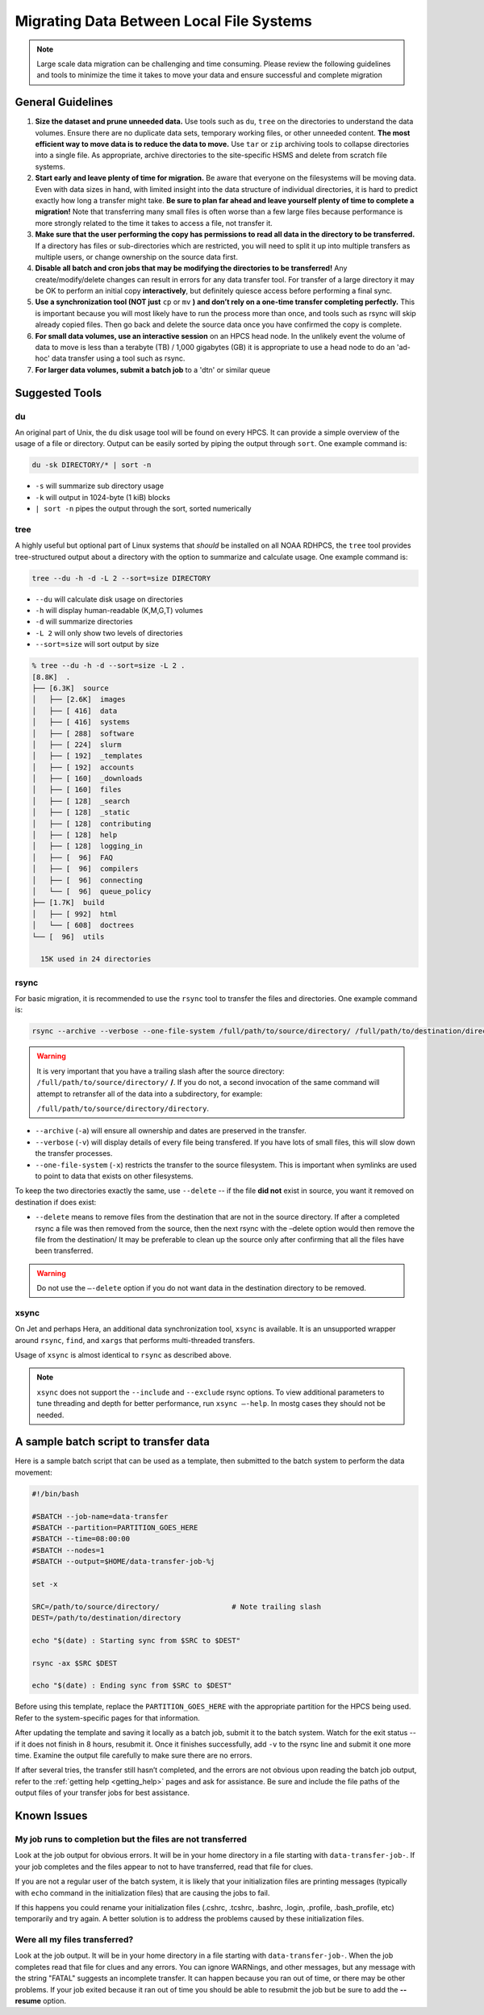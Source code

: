 .. _migrating_local:

*****************************************
Migrating Data Between Local File Systems
*****************************************

.. note::

    Large scale data migration can be challenging and time consuming. Please
    review the following guidelines and tools to minimize the time it takes to
    move your data and ensure successful and complete migration

General Guidelines
==================

#. **Size the dataset and prune unneeded data.**
   Use tools such as ``du``, ``tree`` on the directories to understand the
   data volumes.  Ensure there are no duplicate data sets, temporary
   working files, or other unneeded content.  **The most efficient way
   to move data is to reduce the data to move.** Use ``tar`` or ``zip``
   archiving tools to collapse directories into a single file.  As
   appropriate, archive directories to the site-specific HSMS and
   delete from scratch file systems.
#. **Start early and leave plenty of time for migration.**
   Be aware that everyone on the filesystems will be moving data.
   Even with data sizes in hand, with limited insight into the data
   structure of individual directories, it is hard to predict exactly
   how long a transfer might take.  **Be sure to plan far ahead and
   leave yourself plenty of time to complete a migration!** Note that
   transferring many small files is often worse than a few large files
   because performance is more strongly related to the time it takes
   to access a file, not transfer it.
#. **Make sure that the user performing the copy has permissions to
   read all data in the directory to be transferred.** If a directory
   has files or sub-directories which are restricted, you will need to
   split it up into multiple transfers as multiple users, or change
   ownership on the source data first.
#. **Disable all batch and cron jobs that may be modifying the
   directories to be transferred!** Any create/modify/delete changes
   can result in errors for any data transfer tool. For transfer of a
   large directory it may be OK to perform an initial copy
   **interactively**, but definitely quiesce access before performing
   a final sync.
#. **Use a synchronization tool (NOT just** ``cp`` or ``mv`` **) and
   don’t rely on a one-time transfer completing perfectly.** This is
   important because you will most likely have to run the process more
   than once, and tools such as rsync will skip already copied
   files. Then go back and delete the source data once you have
   confirmed the copy is complete.
#. **For small data volumes, use an interactive session** on an HPCS head
   node.  In the unlikely event the volume of data to move is less
   than a terabyte (TB) / 1,000 gigabytes (GB) it is appropriate to
   use a head node to do an 'ad-hoc' data transfer using a tool such
   as rsync.
#. **For larger data volumes, submit a batch job** to a 'dtn' or similar
   queue

Suggested Tools
===============

du
--

An original part of Unix, the ``du`` disk usage tool will be found on
every HPCS.  It can provide a simple overview of the usage of a file
or directory.  Output can be easily sorted by piping the output
through ``sort``.  One example command is:

.. code-block:: shell

   du -sk DIRECTORY/* | sort -n

- ``-s`` will summarize sub directory usage
- ``-k`` will output in 1024-byte (1 kiB) blocks
- ``| sort -n`` pipes the output through the sort, sorted numerically

tree
----

A highly useful but optional part of Linux systems that `should` be
installed on all NOAA RDHPCS, the ``tree`` tool provides
tree-structured output about a directory with the option to summarize
and calculate usage.  One example command is:

.. code-block:: shell

        tree --du -h -d -L 2 --sort=size DIRECTORY

- ``--du`` will calculate disk usage on directories
- ``-h`` will display human-readable (K,M,G,T) volumes
- ``-d`` will summarize directories
- ``-L 2`` will only show two levels of directories
- ``--sort=size`` will sort output by size

.. code-block:: shell

    % tree --du -h -d --sort=size -L 2 .
    [8.8K]  .
    ├── [6.3K]  source
    │   ├── [2.6K]  images
    │   ├── [ 416]  data
    │   ├── [ 416]  systems
    │   ├── [ 288]  software
    │   ├── [ 224]  slurm
    │   ├── [ 192]  _templates
    │   ├── [ 192]  accounts
    │   ├── [ 160]  _downloads
    │   ├── [ 160]  files
    │   ├── [ 128]  _search
    │   ├── [ 128]  _static
    │   ├── [ 128]  contributing
    │   ├── [ 128]  help
    │   ├── [ 128]  logging_in
    │   ├── [  96]  FAQ
    │   ├── [  96]  compilers
    │   ├── [  96]  connecting
    │   └── [  96]  queue_policy
    ├── [1.7K]  build
    │   ├── [ 992]  html
    │   └── [ 608]  doctrees
    └── [  96]  utils

      15K used in 24 directories

rsync
-----

For basic migration, it is recommended to use the ``rsync`` tool to
transfer the files and directories. One example command is:

.. code-block:: shell

    rsync --archive --verbose --one-file-system /full/path/to/source/directory/ /full/path/to/destination/directory

.. warning::

    It is very important that you have a trailing slash after the
    source directory: ``/full/path/to/source/directory/`` **/**. If you do not,
    a second invocation of the same command will attempt to retransfer all of
    the data into a subdirectory, for example:

    ``/full/path/to/source/directory/directory``.

- ``--archive`` (``-a``) will ensure all ownership and dates are
  preserved in the transfer.
- ``--verbose`` (``-v``) will display details of every file being
  transfered. If you have lots of small files, this will slow down the
  transfer processes.
- ``--one-file-system`` (``-x``) restricts the transfer to the source
  filesystem. This is important when symlinks are used to point to
  data that exists on other filesystems.

To keep the two directories exactly the same, use ``--delete`` -- if
the file **did not** exist in source, you want it removed on
destination if does exist:

- ``--delete`` means to remove files from the destination that are not
  in the source directory. If after a completed rsync a file was then
  removed from the source, then the next rsync with the –delete option
  would then remove the file from the destination/ It may be
  preferable to clean up the source only after confirming that all the
  files have been transferred.

.. warning::

    Do not use the ``–-delete`` option if you do not want data in the destination
    directory to be removed.

xsync
-----

On Jet and perhaps Hera, an additional data synchronization tool,
``xsync`` is available. It is an unsupported wrapper around ``rsync``,
``find``, and ``xargs`` that performs multi-threaded transfers.

Usage of ``xsync`` is almost identical to ``rsync`` as described above.

.. note::

    ``xsync`` does not support the ``--include`` and ``--exclude``
    rsync options.  To view additional parameters to tune threading
    and depth for better performance, run ``xsync –-help``. In mostg
    cases they should not be needed.


A sample batch script to transfer data
======================================

Here is a sample batch script that can be used as a template, then
submitted to the batch system to perform the data movement:

.. code-block:: shell

    #!/bin/bash

    #SBATCH --job-name=data-transfer
    #SBATCH --partition=PARTITION_GOES_HERE
    #SBATCH --time=08:00:00
    #SBATCH --nodes=1
    #SBATCH --output=$HOME/data-transfer-job-%j

    set -x

    SRC=/path/to/source/directory/                 # Note trailing slash
    DEST=/path/to/destination/directory

    echo "$(date) : Starting sync from $SRC to $DEST"

    rsync -ax $SRC $DEST

    echo "$(date) : Ending sync from $SRC to $DEST"


Before using this template, replace the ``PARTITION_GOES_HERE`` with
the appropriate partition for the HPCS being used.  Refer to the
system-specific pages for that information.

After updating the template and saving it locally as a batch job,
submit it to the batch system. Watch for the exit status -- if it does
not finish in 8 hours, resubmit it. Once it finishes successfully, add
``-v`` to the rsync line and submit it one more time. Examine the
output file carefully to make sure there are no errors.

If after several tries, the transfer still hasn’t completed, and the
errors are not obvious upon reading the batch job output, refer to the
:ref:`getting help <getting_help>` pages and ask for assistance.  Be
sure and include the file paths of the output files of your transfer
jobs for best assistance.

Known Issues
============

My job runs to completion but the files are not transferred
-----------------------------------------------------------

Look at the job output for obvious errors.  It will be in your home
directory in a file starting with ``data-transfer-job-``.  If your job
completes and the files appear to not to have transferred, read that
file for clues.

If you are not a regular user of the batch system, it is likely that
your initialization files are printing messages (typically with
``echo`` command in the initialization files) that are causing the
jobs to fail.

If this happens you could rename your initialization files (.cshrc, .tcshrc,
.bashrc, .login, .profile, .bash_profile, etc) temporarily and try again.
A better solution is to address the problems caused by these initialization
files.

Were all my files transferred?
------------------------------

Look at the job output.  It will be in your home directory in a file
starting with ``data-transfer-job-``.  When the job completes read
that file for clues and any errors.  You can ignore WARNings, and
other messages, but any message with the string "FATAL" suggests an
incomplete transfer.  It can happen because you ran out of time, or
there may be other problems.  If your job exited because it ran out of
time you should be able to resubmit the job but be sure to add the
**--resume** option.
